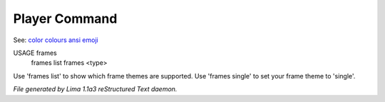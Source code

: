 Player Command
==============

See: `color <../ingame/color.html>`_ `colours <colours.html>`_ `ansi <ansi.html>`_ `emoji <emoji.html>`_ 

USAGE frames
     frames list
     frames <type>

Use 'frames list' to show which frame themes are supported.
Use 'frames single' to set your frame theme to 'single'.



*File generated by Lima 1.1a3 reStructured Text daemon.*
